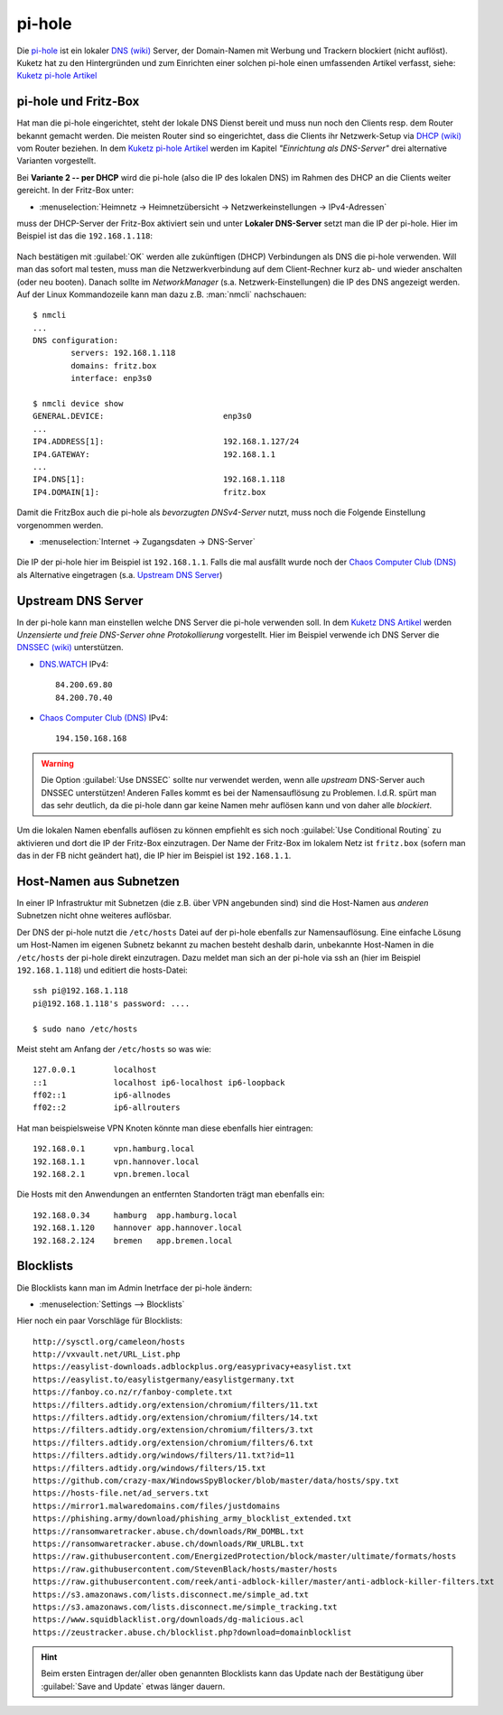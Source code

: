 .. -*- coding: utf-8; mode: rst -*-

.. _Chaos Computer Club (DNS): https://www.ccc.de/de/censorship/dns-howto
.. _DHCP (wiki): https://de.wikipedia.org/wiki/Dynamic_Host_Configuration_Protocol
.. _DNS (wiki): https://de.wikipedia.org/wiki/Domain_Name_System
.. _DNS.WATCH: https://dns.watch/
.. _DNSSEC (wiki): https://de.wikipedia.org/wiki/Domain_Name_System_Security_Extensions
.. _Kuketz DNS Artikel: https://www.kuketz-blog.de/dns-unzensierte-und-freie-dns-server-ohne-protokollierung/
.. _Kuketz pi-hole Artikel: https://www.kuketz-blog.de/pi-hole-schwarzes-loch-fuer-werbung-raspberry-pi-teil1/
.. _pi-hole: https://pi-hole.net/

=======
pi-hole
=======

Die pi-hole_ ist ein lokaler `DNS (wiki)`_ Server, der Domain-Namen mit Werbung
und Trackern blockiert (nicht auflöst).  Kuketz hat zu den Hintergründen und zum
Einrichten einer solchen pi-hole einen umfassenden Artikel verfasst, siehe:
`Kuketz pi-hole Artikel`_


pi-hole und Fritz-Box
=====================

Hat man die pi-hole eingerichtet, steht der lokale DNS Dienst bereit und muss
nun noch den Clients resp. dem Router bekannt gemacht werden.  Die meisten
Router sind so eingerichtet, dass die Clients ihr Netzwerk-Setup via `DHCP
(wiki)`_ vom Router beziehen.  In dem `Kuketz pi-hole Artikel`_ werden im
Kapitel *"Einrichtung als DNS-Server"* drei alternative Varianten vorgestellt.


Bei **Variante 2 -- per DHCP** wird die pi-hole (also die IP des lokalen DNS) im
Rahmen des DHCP an die Clients weiter gereicht.  In der Fritz-Box unter:

- :menuselection:`Heimnetz -> Heimnetzübersicht -> Netzwerkeinstellungen ->
  IPv4-Adressen`

muss der DHCP-Server der Fritz-Box aktiviert sein und unter **Lokaler
DNS-Server** setzt man die IP der pi-hole.  Hier im Beispiel ist das die
``192.168.1.118``:

.. figure:: pihole-FB-IPv4-Adressen-DHCP-lokaler-DNS.png
   :alt:     Figure (pihole-FB-IPv4-Adressen-DHCP-lokaler-DNS.png)
   :class:   rst-figure

Nach bestätigen mit :guilabel:`OK` werden alle zukünftigen (DHCP) Verbindungen
als DNS die pi-hole verwenden.  Will man das sofort mal testen, muss man die
Netzwerkverbindung auf dem Client-Rechner kurz ab- und wieder anschalten (oder
neu booten).  Danach sollte im *NetworkManager* (s.a. Netzwerk-Einstellungen)
die IP des DNS angezeigt werden.  Auf der Linux Kommandozeile kann man dazu
z.B. :man:`nmcli` nachschauen::

  $ nmcli
  ...
  DNS configuration:
          servers: 192.168.1.118
          domains: fritz.box
          interface: enp3s0

  $ nmcli device show
  GENERAL.DEVICE:                         enp3s0
  ...
  IP4.ADDRESS[1]:                         192.168.1.127/24
  IP4.GATEWAY:                            192.168.1.1
  ...
  IP4.DNS[1]:                             192.168.1.118
  IP4.DOMAIN[1]:                          fritz.box

Damit die FritzBox auch die pi-hole als *bevorzugten DNSv4-Server* nutzt, muss
noch die Folgende Einstellung vorgenommen werden.

- :menuselection:`Internet -> Zugangsdaten -> DNS-Server`

.. figure:: pihole-FB-DNS-Server.png
   :alt:     Figure (pihole-FB-DNS-Server.png)
   :class:   rst-figure

Die IP der pi-hole hier im Beispiel ist ``192.168.1.1``.  Falls die mal ausfällt
wurde noch der `Chaos Computer Club (DNS)`_ als Alternative eingetragen
(s.a. `Upstream DNS Server`_)


Upstream DNS Server
===================

In der pi-hole kann man einstellen welche DNS Server die pi-hole verwenden soll.
In dem `Kuketz DNS Artikel`_ werden *Unzensierte und freie DNS-Server ohne
Protokollierung* vorgestellt.  Hier im Beispiel verwende ich DNS Server die
`DNSSEC (wiki)`_ unterstützen.

- DNS.WATCH_ IPv4::

    84.200.69.80
    84.200.70.40

- `Chaos Computer Club (DNS)`_ IPv4::

    194.150.168.168

.. warning::

   Die Option :guilabel:`Use DNSSEC` sollte nur verwendet werden, wenn alle
   *upstream* DNS-Server auch DNSSEC unterstützen!  Anderen Falles kommt es bei
   der Namensauflösung zu Problemen.  I.d.R. spürt man das sehr deutlich, da die
   pi-hole dann gar keine Namen mehr auflösen kann und von daher alle
   *blockiert*.

Um die lokalen Namen ebenfalls auflösen zu können empfiehlt es sich noch
:guilabel:`Use Conditional Routing` zu aktivieren und dort die IP der Fritz-Box
einzutragen.  Der Name der Fritz-Box im lokalem Netz ist ``fritz.box`` (sofern
man das in der FB nicht geändert hat), die IP hier im Beispiel ist
``192.168.1.1``.

.. figure:: pihole-settings-DNS.png
   :alt:     Figure (pihole-settings-DNS.png)
   :class:   rst-figure

Host-Namen aus Subnetzen
========================

In einer IP Infrastruktur mit Subnetzen (die z.B. über VPN angebunden sind) sind
die Host-Namen aus *anderen* Subnetzen nicht ohne weiteres auflösbar.

Der DNS der pi-hole nutzt die ``/etc/hosts`` Datei auf der pi-hole ebenfalls zur
Namensauflösung.  Eine einfache Lösung um Host-Namen im eigenen Subnetz bekannt
zu machen besteht deshalb darin, unbekannte Host-Namen in die ``/etc/hosts`` der
pi-hole direkt einzutragen.  Dazu meldet man sich an der pi-hole via ssh an
(hier im Beispiel ``192.168.1.118``) und editiert die hosts-Datei::

  ssh pi@192.168.1.118
  pi@192.168.1.118's password: ....

  $ sudo nano /etc/hosts

Meist steht am Anfang der ``/etc/hosts`` so was wie::

  127.0.0.1        localhost
  ::1              localhost ip6-localhost ip6-loopback
  ff02::1          ip6-allnodes
  ff02::2          ip6-allrouters

Hat man beispielsweise VPN Knoten könnte man diese ebenfalls hier eintragen::

  192.168.0.1      vpn.hamburg.local
  192.168.1.1      vpn.hannover.local
  192.168.2.1      vpn.bremen.local

Die Hosts mit den Anwendungen an entfernten Standorten trägt man ebenfalls ein::

  192.168.0.34     hamburg  app.hamburg.local
  192.168.1.120    hannover app.hannover.local
  192.168.2.124    bremen   app.bremen.local


Blocklists
==========

Die Blocklists kann man im Admin Inetrface der pi-hole ändern:

- :menuselection:`Settings --> Blocklists`

Hier noch ein paar Vorschläge für Blocklists::

  http://sysctl.org/cameleon/hosts
  http://vxvault.net/URL_List.php
  https://easylist-downloads.adblockplus.org/easyprivacy+easylist.txt
  https://easylist.to/easylistgermany/easylistgermany.txt
  https://fanboy.co.nz/r/fanboy-complete.txt
  https://filters.adtidy.org/extension/chromium/filters/11.txt
  https://filters.adtidy.org/extension/chromium/filters/14.txt
  https://filters.adtidy.org/extension/chromium/filters/3.txt
  https://filters.adtidy.org/extension/chromium/filters/6.txt
  https://filters.adtidy.org/windows/filters/11.txt?id=11
  https://filters.adtidy.org/windows/filters/15.txt
  https://github.com/crazy-max/WindowsSpyBlocker/blob/master/data/hosts/spy.txt
  https://hosts-file.net/ad_servers.txt
  https://mirror1.malwaredomains.com/files/justdomains
  https://phishing.army/download/phishing_army_blocklist_extended.txt
  https://ransomwaretracker.abuse.ch/downloads/RW_DOMBL.txt
  https://ransomwaretracker.abuse.ch/downloads/RW_URLBL.txt
  https://raw.githubusercontent.com/EnergizedProtection/block/master/ultimate/formats/hosts
  https://raw.githubusercontent.com/StevenBlack/hosts/master/hosts
  https://raw.githubusercontent.com/reek/anti-adblock-killer/master/anti-adblock-killer-filters.txt
  https://s3.amazonaws.com/lists.disconnect.me/simple_ad.txt
  https://s3.amazonaws.com/lists.disconnect.me/simple_tracking.txt
  https://www.squidblacklist.org/downloads/dg-malicious.acl
  https://zeustracker.abuse.ch/blocklist.php?download=domainblocklist


.. hint::

   Beim ersten Eintragen der/aller oben genannten Blocklists kann das Update
   nach der Bestätigung über :guilabel:`Save and Update` etwas länger dauern.
